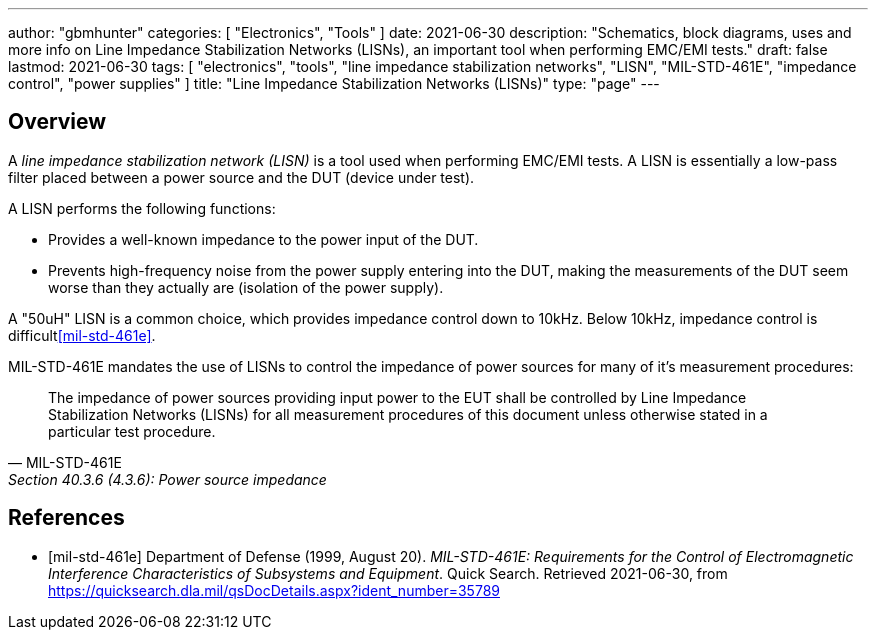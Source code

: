 ---
author: "gbmhunter"
categories: [ "Electronics", "Tools" ]
date: 2021-06-30
description: "Schematics, block diagrams, uses and more info on Line Impedance Stabilization Networks (LISNs), an important tool when performing EMC/EMI tests."
draft: false
lastmod: 2021-06-30
tags: [ "electronics", "tools", "line impedance stabilization networks", "LISN", "MIL-STD-461E", "impedance control", "power supplies" ]
title: "Line Impedance Stabilization Networks (LISNs)"
type: "page"
---

== Overview

A _line impedance stabilization network (LISN)_ is a tool used when performing EMC/EMI tests. A LISN is essentially a low-pass filter placed between a power source and the DUT (device under test).

A LISN performs the following functions:

* Provides a well-known impedance to the power input of the DUT.
* Prevents high-frequency noise from the power supply entering into the DUT, making the measurements of the DUT seem worse than they actually are (isolation of the power supply).

A "50uH" LISN is a common choice, which provides impedance control down to 10kHz. Below 10kHz, impedance control is difficult<<mil-std-461e>>.

MIL-STD-461E mandates the use of LISNs to control the impedance of power sources for many of it's measurement procedures:

[quote, MIL-STD-461E, Section 40.3.6 (4.3.6): Power source impedance]
____
The impedance of power sources providing input power to the EUT shall be controlled by Line
Impedance Stabilization Networks (LISNs) for all measurement procedures of this document
unless otherwise stated in a particular test procedure.
____

[bibliography]
== References

* [[[mil-std-461e]]] Department of Defense (1999, August 20). _MIL-STD-461E: Requirements for the Control of Electromagnetic Interference Characteristics of Subsystems and Equipment_. Quick Search. Retrieved 2021-06-30, from https://quicksearch.dla.mil/qsDocDetails.aspx?ident_number=35789